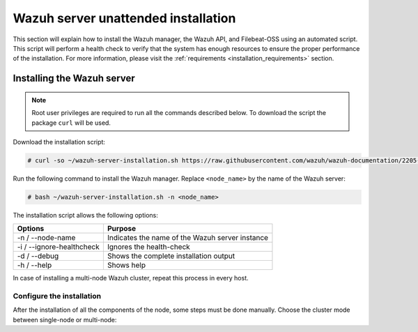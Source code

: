 .. Copyright (C) 2020 Wazuh, Inc.

.. _unattended_distributed_wazuh:

Wazuh server unattended installation
====================================

This section will explain how to install the Wazuh manager, the Wazuh API, and Filebeat-OSS using an automated script. This script will perform a health check to verify that the system has enough resources to ensure the proper performance of the installation. For more information, please visit the :ref:`requirements <installation_requirements>` section.

Installing the Wazuh server
---------------------------

.. note:: Root user privileges are required to run all the commands described below. To download the script the package ``curl`` will be used.


Download the installation script:

.. code-block:: console

    # curl -so ~/wazuh-server-installation.sh https://raw.githubusercontent.com/wazuh/wazuh-documentation/2205-Open_Distro_installation/resources/open-distro/unattended-installation/distributed/wazuh-server-installation.sh 
    
Run the following command to install the Wazuh manager. Replace ``<node_name>`` by the name of the Wazuh server: 

.. code-block:: console

        # bash ~/wazuh-server-installation.sh -n <node_name>

The installation script allows the following options:

+-------------------------------+---------------------------------------------------------------------------------------------------------------+
| Options                       | Purpose                                                                                                       |
+===============================+===============================================================================================================+
| -n / --node-name              | Indicates the name of the Wazuh server instance                                                               |
+-------------------------------+---------------------------------------------------------------------------------------------------------------+
| -i / --ignore-healthcheck     | Ignores the health-check                                                                                      |
+-------------------------------+---------------------------------------------------------------------------------------------------------------+
| -d / --debug                  | Shows the complete installation output                                                                        |
+-------------------------------+---------------------------------------------------------------------------------------------------------------+
| -h / --help                   | Shows help                                                                                                    |
+-------------------------------+---------------------------------------------------------------------------------------------------------------+

In case of installing a multi-node Wazuh cluster, repeat this process in every host.  

Configure the installation
^^^^^^^^^^^^^^^^^^^^^^^^^^

After the installation of all the components of the node, some steps must be done manually. Choose the cluster mode between single-node or multi-node:

.. tabs::


  .. group-tab:: Single-node


    Once the script finishes the installation, all the components will be ready to use.



  .. group-tab:: Multi-node


    The Wazuh manager is installed and configured as a single-node cluster by default. The following sections will describe how to build a Wazuh multi-node cluster by configuring each Wazuh manager as a master or worker node.
     
    One server has to be chosen as a master, the rest will be workers. The ``Master node``  configuration must be applied only to the server chosen for this role. For all the other servers, the configuration ``Worker node`` must be applied.


    **Master node:**

    #. .. include:: ../../../../_templates/installations/wazuh/common/configure_wazuh_master_node.rst


    #. Once the ``/var/ossec/etc/ossec.conf`` configuration file is edited, the Wazuh manager needs to be restarted:

        .. include:: ../../../../_templates/installations/wazuh/common/restart_wazuh_manager.rst


    **Worker node:**

    #. .. include:: ../../../../_templates/installations/wazuh/common/configure_wazuh_worker_node.rst


    #. Once the ``/var/ossec/etc/ossec.conf`` configuration file is edited, the Wazuh manager needs to be restarted:

        .. include:: ../../../../_templates/installations/wazuh/common/restart_wazuh_manager.rst

    #. .. include:: ../../../../_templates/installations/wazuh/common/check_wazuh_cluster.rst 

